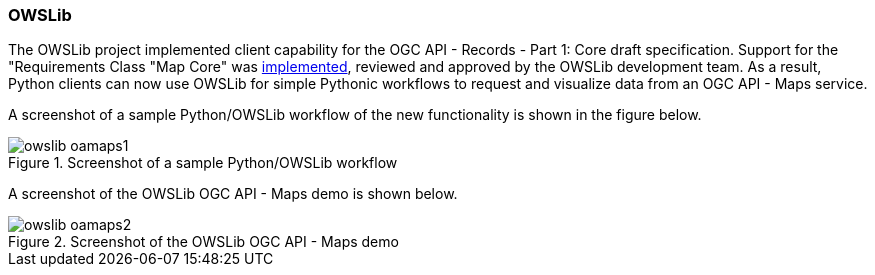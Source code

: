 === OWSLib

The OWSLib project implemented client capability for the OGC API - Records - Part 1: Core draft specification.  Support for the "Requirements Class "Map Core" was https://github.com/geopython/OWSLib/pull/847[implemented], reviewed and approved by the OWSLib development team. As a result, Python clients can now use OWSLib for simple Pythonic workflows to request and visualize data from an OGC API - Maps service.

A screenshot of a sample Python/OWSLib workflow of the new functionality is shown in the figure below.

[[img_owslib_workflow]]
.Screenshot of a sample Python/OWSLib workflow
image::../images/owslib-oamaps1.png[align="center"]

A screenshot of the OWSLib OGC API - Maps demo is shown below.

[[img_owslib]]
.Screenshot of the OWSLib OGC API - Maps demo
image::../images/owslib-oamaps2.png[align="center"]
